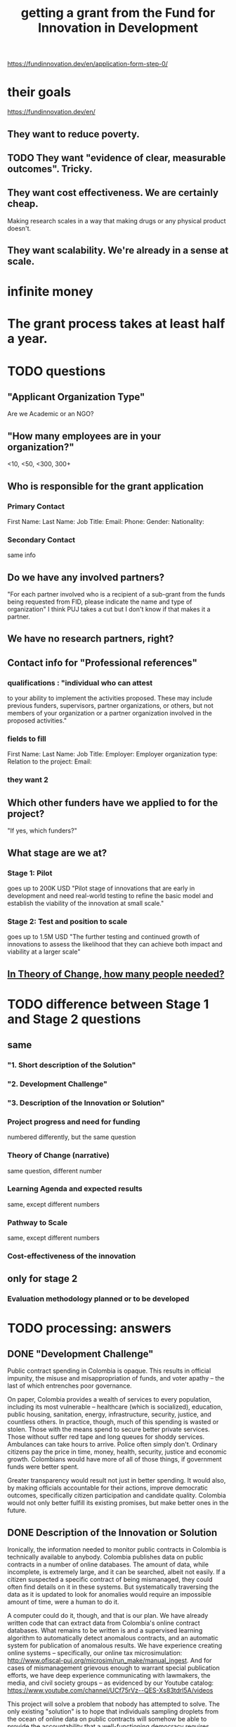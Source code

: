 :PROPERTIES:
:ID:       ece43518-7a0b-44b8-88c3-979337b6a5a0
:ROAM_ALIASES: "grant, Fund for Innovation in Development" "Fund for Innovation in Development, grant"
:END:
#+title: getting a grant from the Fund for Innovation in Development
https://fundinnovation.dev/en/application-form-step-0/
* their goals
  https://fundinnovation.dev/en/
** They want to reduce poverty.
** TODO They want "evidence of clear, measurable outcomes". Tricky.
** They want cost effectiveness. We are certainly cheap.
   Making research scales in a way that
   making drugs or any physical product doesn't.
** They want scalability. We're already in a sense at scale.
* infinite money
* The grant process takes at least half a year.
* TODO questions
** "Applicant Organization Type"
   Are we Academic or an NGO?
** "How many employees are in your organization?"
   <10, <50, <300, 300+
** Who is responsible for the grant application
*** Primary Contact
    First Name:
    Last Name:
    Job Title:
    Email:
    Phone:
    Gender:
    Nationality:
*** Secondary Contact
    same info
** Do we have any involved partners?
   "For each partner involved who is a recipient of a sub-grant from the funds being requested from FID, please indicate the name and type of organization"
   I think PUJ takes a cut but I don't know if that makes it a partner.
** We have no research partners, right?
** Contact info for "Professional references"
*** qualifications : "individual who can attest
    to your ability to implement the activities proposed. These may include previous funders, supervisors, partner organizations, or others, but not members of your organization or a partner organization involved in the proposed activities."
*** fields to fill
    First Name:
    Last Name:
    Job Title:
    Employer:
    Employer organization type:
    Relation to the project:
    Email:
*** they want 2
** Which other funders have we applied to for the project?
   "If yes, which funders?"
** What stage are we at?
*** Stage 1: Pilot
    goes up to 200K USD
    "Pilot stage of innovations that are early in development and need real-world testing to refine the basic model and establish the viability of the innovation at small scale."
*** Stage 2: Test and position to scale
    goes up to 1.5M USD
    "The further testing and continued growth of innovations to assess the likelihood that they can achieve both impact and viability at a larger scale"
** [[id:8a84343d-03e9-4cba-b069-445fb3e200f2][In Theory of Change, how many people needed?]]
* TODO difference between Stage 1 and Stage 2 questions
** same
*** "1. Short description of the Solution"
*** "2. Development Challenge"
*** "3. Description of the Innovation or Solution"
*** Project progress and need for funding
    numbered differently, but the same question
*** Theory of Change (narrative)
    same question, different number
*** Learning Agenda and expected results
    same, except different numbers
*** Pathway to Scale
    same, except different numbers
*** Cost-effectiveness of the innovation
** only for stage 2
*** Evaluation methodology planned or to be developed
* TODO processing: answers
** DONE "Development Challenge"
Public contract spending in Colombia is opaque. This results in official impunity, the misuse and misappropriation of funds, and voter apathy – the last of which entrenches poor governance.

On paper, Colombia provides a wealth of services to every population, including its most vulnerable – healthcare (which is socialized), education, public housing, sanitation, energy, infrastructure, security, justice, and countless others. In practice, though, much of this spending is wasted or stolen. Those with the means spend to secure better private services. Those without suffer red tape and long queues for shoddy services. Ambulances can take hours to arrive. Police often simply don't. Ordinary citizens pay the price in time, money, health, security, justice and economic growth. Colombians would have more of all of those things, if government funds were better spent.

Greater transparency would result not just in better spending. It would also, by making officials accountable for their actions, improve democratic outcomes, specifically citizen participation and candidate quality. Colombia would not only better fulfill its existing promises, but make better ones in the future.
** DONE Description of the Innovation or Solution
Ironically, the information needed to monitor public contracts in Colombia is technically available to anybody. Colombia publishes data on public contracts in a number of online databases. The amount of data, while incomplete, is extremely large, and it can be searched, albeit not easily. If a citizen suspected a specific contract of being mismanaged, they could often find details on it in these systems. But systematically traversing the data as it is updated to look for anomalies would require an impossible amount of time, were a human to do it.

A computer could do it, though, and that is our plan. We have already written code that can extract data from Colombia's online contract databases. What remains to be written is and a supervised learning algorithm to automatically detect anomalous contracts, and an automatic system for publication of anomalous results. We have experience creating online systems -- specifically, our online tax microsimulation: http://www.ofiscal-puj.org/microsim/run_make/manual_ingest. And for cases of mismanagement grievous enough to warrant special publication efforts, we have deep experience communicating with lawmakers, the media, and civil society groups -- as evidenced by our Youtube catalog: https://www.youtube.com/channel/UCf75rVz--QES-Xs83tdrl5A/videos

This project will solve a problem that nobody has attempted to solve. The only existing "solution" is to hope that individuals sampling droplets from the ocean of online data on public contracts will somehow be able to provide the accountability that a well-functioning democracy requires. Rather than requiring an absurd amount of human labor, our system will require 12 months of programming and research from a small team. Thereafter it will be able to run indefinitely on a single server, monitoring all public information on contracts available in Colombia, with occasional maintenance from a single programmer-economist.
** DONE theory of change
*** their question
    "The theory of change identifies the prerequisites, pathways, and interventions needed to achieve that goal. A theory of change should include an identification of needs, inputs, outputs, intermediate outcomes, and final outcomes"
    "specify the assumptions on which your theory of change is based, and your level of confidence around these assumptions"
*** our answer
**** outline
***** prereqs
****** work
******* Understand each DB.
******* Manually label training data from them "fishy" or "normal".
******* Experiment with supervised learning architectures, and select one.
******* Train it.
******* Experiment with unsupervised learning algorithms.
******* Code a process to scrape the databases for updates.
******* Code a process to publish fishy data to one of our websites.
****** assets
******* a year of labor (of how many people?)
	:PROPERTIES:
	:ID:       8a84343d-03e9-4cba-b069-445fb3e200f2
	:END:
******* a server running continuously
****** assumptions
******* The online DBs will continue to exist.
******* The online DBs will continue to be parseable.
******* We will be permitted to publish the data.
******* The coding will take a year.
**** text
The assets this project requires are minimal: The labor of [[HOW MANY PEOPLE, OF WHAT KIND?]] and one server running 24/7.

The work required consists of the following stages:
(*) Learn to parse each of the remaining DBs. (We can already parse some of them.)
(*) Label a set of training data, identifying suspicious- and ordinary-looking contracts.
(*) Experiment with supervised learning architectures. Select one.
(*) Experiment with unsupervised learning algorithms. Select one.
(*) Train both algorithms and integrate them.
(*) Code a process to scrape the databases for updates.
(*) Code a process to regularly publish suspicious contracts to one of our websites.

The project relies on the following assumptions, each of which we presenttogether with the probability we assign it:
(*) 95%: The online DBs will continue to exist.
(*) 95%: The online DBs will continue to be parseable.
(*) 99%: We will be permitted to publish the data.
(*) 99%: Our work will attract attention and fuel debate.
(*) 50%: The coding will take a year.
** DONE picture of theory of change
   [[/home/jeff/of/grants/Fund-for-Innovation-in-Development/theory of change, one page.png]]
** DONE Learning Agenda and expected results
We already have a deep understanding of how to make data on government activities available in an easily-digestible form, and how to bring citizens' attention to those data. We also have five years of evidence that doing so engages citizens, gets the attention of lawmakers and the media, and stimulates political debate.

Therefore the only real research this project requires is of the engineering variety. We will determine how to parse every relevant source of data. We will experiment with machine learning architectures for identifying problematic contract data. We will learn how to continuously update the input data to the ML model from the relevant government databases, and how to continuously update the website where the AI's findings are published.

This research is, essentially, the software development process. The result will be a live, continuously updating machine learning process that identifies suspicious contract activity and publishes those contracts on our website. Your funding will enable us to pay the team members responsible for the development.
** DONE Pathway to Scale
Once the software is written and running, it will immediately perform at full-scale, monitoring all contracts in the public contract databases. Colombia's population is about 50 million people, and it will make the data available to everyone (indeed, even to people outside the country -- it's just a website, after all). Of course not all 50 million people will be reading it, but the resulting improvements in visibility, accountability, and voter information will serve everyone equally.

The major expense is building the software. Once it is running it will only require occasional maintenance from a single developer, plus the cost of running the server itself, which might be two hundred dollars a month.
** BLOCKED Cost-effectiveness of the innovation
